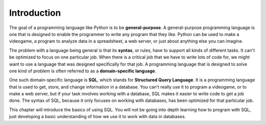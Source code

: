 .. Copyright (C)  Google, Runestone Interactive LLC
   This work is licensed under the Creative Commons Attribution-ShareAlike 4.0
   International License. To view a copy of this license, visit
   http://creativecommons.org/licenses/by-sa/4.0/.


Introduction
=========================

.. index::
    pair: programming language; general purpose

The goal of a programming language like Python is to be **general-purpose**. A general-purpose
programming language is one that is designed to enable the programmer to write any program
that they like. Python can be used to make a videogame, a program to analyze data in
a spreadsheet, a web server, or just about anything else you can imagine.

.. index::
    pair: programming language; domain specific

The problem with a language being general is that its **syntax**, or rules, have to support
all kinds of different tasks. It can't be optimized to focus on one particular job. When
there is a critical job that we have to write lots of code for, we might want to use a 
language that was designed specifically for that job. A programming language that is
designed to solve one kind of problem is often referred to as a **domain-specific language**.

.. index::
    single: SQL

One such domain-specific language is **SQL**, which stands for **Structured Query Language**. It
is a programming language that is used to get, store, and change information in a database.
You can't really use it to program a videogame, or to make a web server, but if your task
involves working with a database, SQL makes it easier to write code to get a job done. The syntax
of SQL, because it only focuses on working with databases, has been optimized for that particular
job.

This chapter will introduce the basics of using SQL. You will not be going into depth learning
how to program with SQL, just developing a basic understanding of how we use it to work with
data in databases.
